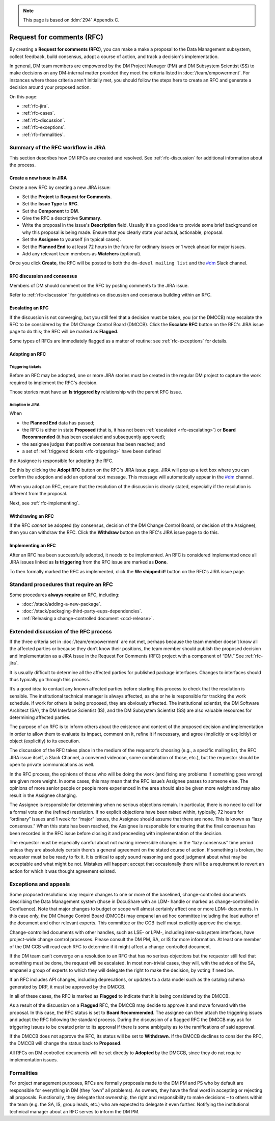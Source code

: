 .. note::

   This page is based on :ldm:`294` Appendix C.

##########################
Request for comments (RFC)
##########################

By creating a **Request for comments (RFC)**, you can make a make a proposal to the Data Management subsystem, collect feedback, build consensus, adopt a course of action, and track a decision's implementation.

In general, DM team members are empowered by the DM Project Manager (PM) and DM Subsystem Scientist (SS) to make decisions on any DM-internal matter provided they meet the criteria listed in :doc:`/team/empowerment`.
For instances where those criteria aren't initially met, you should follow the steps here to create an RFC and generate a decision around your proposed action.

On this page:

- :ref:`rfc-jira`.
- :ref:`rfc-cases`.
- :ref:`rfc-discussion`.
- :ref:`rfc-exceptions`.
- :ref:`rfc-formalities`.

.. seealso::

   :doc:`rfd` has a similar name, but has to do with convening discussions across DM teams.

.. _rfc-jira:

Summary of the RFC workflow in JIRA
===================================

This section describes how DM RFCs are created and resolved.
See :ref:`rfc-discussion` for additional information about the process.

Create a new issue in JIRA
--------------------------

Create a new RFC by creating a new JIRA issue:

- Set the **Project** to **Request for Comments**.
- Set the **Issue Type** to **RFC**.
- Set the **Component** to **DM**.
- Give the RFC a descriptive **Summary**.
- Write the proposal in the issue's **Description** field.
  Usually it's a good idea to provide some brief background on why this proposal is being made.
  Ensure that you clearly state your actual, actionable, proposal.
- Set the **Assignee** to yourself (in typical cases).
- Set the **Planned End** to at least 72 hours in the future for ordinary issues or 1 week ahead for major issues.
- Add any relevant team members as **Watchers** (optional).

Once you click **Create**, the RFC will be posted to both the ``dm-devel mailing list`` and the `#dm`_ Slack channel.

RFC discussion and consensus
----------------------------

Members of DM should comment on the RFC by posting comments to the JIRA issue.

Refer to :ref:`rfc-discussion` for guidelines on discussion and consensus building within an RFC.

.. _rfc-escalating:

Escalating an RFC
-----------------

If the discussion is not converging, but you still feel that a decision must be taken, you (or the DMCCB) may escalate the RFC to be considered by the DM Change Control Board (DMCCB).
Click the **Escalate RFC** button on the RFC's JIRA issue page to do this; the RFC will be marked as **Flagged**.

Some types of RFCs are immediately flagged as a matter of routine: see :ref:`rfc-exceptions` for details.

Adopting an RFC
---------------

.. _rfc-triggering:

Triggering tickets
^^^^^^^^^^^^^^^^^^

Before an RFC may be adopted, one or more JIRA stories must be created in the regular DM project to capture the work required to implement the RFC's decision.

Those stories must have an **Is triggered by** relationship with the parent RFC issue.

.. _rfc-adopt-it:

Adoption in JIRA
^^^^^^^^^^^^^^^^

When

- the **Planned End** data has passed;
- the RFC is either in state **Proposed** (that is, it has not been :ref:`escalated <rfc-escalating>`) or **Board Recommended** (it has been escalated and subsequently approved);
- the assignee judges that positive consensus has been reached; and
- a set of :ref:`triggered tickets <rfc-triggering>` have been defined

the Assignee is responsible for adopting the RFC.

Do this by clicking the **Adopt RFC** button on the RFC's JIRA issue page.
JIRA will pop up a text box where you can confirm the adoption and add an optional text message.
This message will automatically appear in the `#dm`_ channel.

When you adopt an RFC, ensure that the resolution of the discussion is clearly stated, especially if the resolution is different from the proposal.

Next, see :ref:`rfc-implementing`.

.. _rfc-withdrawing:

Withdrawing an RFC
------------------

If the RFC *cannot* be adopted (by consensus, decision of the DM Change Control Board, or decision of the Assignee), then you can withdraw the RFC.
Click the **Withdraw** button on the RFC's JIRA issue page to do this.

.. _rfc-implementing:

Implementing an RFC
-------------------

After an RFC has been successfully adopted, it needs to be implemented.
An RFC is considered implemented once all JIRA issues linked as **Is triggering** from the RFC issue are marked as **Done**.

To then formally marked the RFC as implemented, click the **We shipped it!** button on the RFC's JIRA issue page.

.. _rfc-cases:

Standard procedures that require an RFC
=======================================

Some procedures **always require** an RFC, including:

- :doc:`/stack/adding-a-new-package`.
- :doc:`/stack/packaging-third-party-eups-dependencies`.
- :ref:`Releasing a change-controlled document <ccd-release>`.

.. _rfc-discussion:

Extended discussion of the RFC process
======================================

If the three criteria set in :doc:`/team/empowerment` are not met, perhaps because the team member doesn’t know all the affected parties or because they don’t know their positions, the team member should publish the proposed decision and implementation as a JIRA issue in the Request For Comments (RFC) project with a component of “DM.”
See :ref:`rfc-jira`.

It is usually difficult to determine all the affected parties for published package interfaces.
Changes to interfaces should thus typically go through this process.

It’s a good idea to contact any known affected parties before starting this process to check that the resolution is sensible.
The institutional technical manager is always affected, as she or he is responsible for tracking the work schedule. If work for others is being proposed, they are obviously affected.
The institutional scientist, the DM Software Architect (SA), the DM Interface Scientist (IS), and the DM Subsystem Scientist (SS) are also valuable resources for determining affected parties.

The purpose of an RFC is to inform others about the existence and content of the proposed decision and implementation in order to allow them to evaluate its impact, comment on it, refine it if necessary, and agree (implicitly or explicitly) or object (explicitly) to its execution.

The discussion of the RFC takes place in the medium of the requestor’s choosing (e.g., a specific mailing list, the RFC JIRA issue itself, a Slack Channel, a convened videocon, some combination of those, etc.), but the requestor should be open to private communications as well.

In the RFC process, the opinions of those who will be doing the work (and fixing any problems if something goes wrong) are given more weight.
In some cases, this may mean that the RFC issue’s Assignee passes to someone else.
The opinions of more senior people or people more experienced in the area should also be given more weight and may also result in the Assignee changing.

The Assignee is responsible for determining when no serious objections remain.
In particular, there is no need to call for a formal vote on the (refined) resolution.
If no explicit objections have been raised within, typically, 72 hours for “ordinary” issues and 1 week for “major” issues, the Assignee should assume that there are none.
This is known as “lazy consensus.”
When this state has been reached, the Assignee is responsible for ensuring that the final consensus has been recorded in the RFC issue before closing it and proceeding with implementation of the decision.

The requestor must be especially careful about not making irreversible changes in the “lazy consensus” time period unless they are absolutely certain there’s a general agreement on the stated course of action.
If something is broken, the requestor must be be ready to fix it.
It is critical to apply sound reasoning and good judgment about what may be acceptable and what might be not.
Mistakes will happen; accept that occasionally there will be a requirement to revert an action for which it was thought agreement existed.

.. _rfc-exceptions:

Exceptions and appeals
======================

Some proposed resolutions may require changes to one or more of the baselined, change-controlled documents describing the Data Management system (those in DocuShare with an LDM- handle or marked as change-controlled in Confluence). 
Note that major changes to budget or scope will almost certainly affect one or more LDM- documents.
In this case only, the DM Change Control Board (DMCCB) may empanel an ad hoc committee including the lead author of the document and other relevant experts.
This committee or the CCB itself must explicitly approve the change.

Change-controlled documents with other handles, such as LSE- or LPM-, including inter-subsystem interfaces, have project-wide change control processes.
Please consult the DM PM, SA, or IS for more information.
At least one member of the DM CCB will read each RFC to determine if it might affect a change-controlled document.

If the DM team can’t converge on a resolution to an RFC that has no serious objections but the requestor still feel that something must be done, the request will be escalated.
In most non-trivial cases, they will, with the advice of the SA, empanel a group of experts to which they will delegate the right to make the decision, by voting if need be.

If an RFC includes API changes, including deprecations, or updates to a data model such as the catalog schema generated by DRP, it must be approved by the DMCCB.

In all of these cases, the RFC is marked as **Flagged** to indicate that it is being considered by the DMCCB.

As a result of the discussion on a **Flagged** RFC, the DMCCB may decide to approve it and move forward with the proposal.
In this case, the RFC status is set to **Board Recommended**.
The assignee can then attach the triggering issues and adopt the RFC following the standard process.
During the discussion of a flagged RFC the DMCCB may ask for triggering issues to be created prior to its approval if there is some ambiguity as to the ramifications of said approval.

If the DMCCB does not approve the RFC, its status will be set to **Withdrawn**.
If the DMCCB declines to consider the RFC, the DMCCB will change the status back to **Proposed**.

All RFCs on DM controlled documents will be set directly to **Adopted** by the DMCCB, since they do not require implementation issues.

.. _rfc-formalities:

Formalities
===========

For project management purposes, RFCs are formally proposals made to the DM PM and PS who by default are responsible for everything in DM (they “own” all problems).
As owners, they have the final word in accepting or rejecting all proposals.
Functionally, they delegate that ownership, the right and responsibility to make decisions – to others within the team (e.g. the SA, IS, group leads, etc.) who are expected to delegate it even further.
Notifying the institutional technical manager about an RFC serves to inform the DM PM.

.. _`#dm`: https://lsstc.slack.com/messages/dm/
